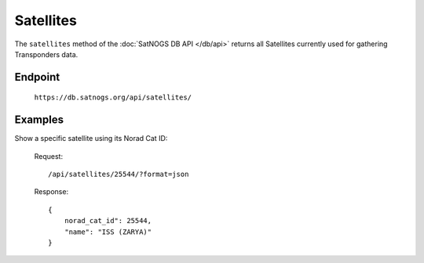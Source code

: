 Satellites
==========

The ``satellites`` method of the :doc:`SatNOGS DB API </db/api>` returns all Satellites currently used for gathering Transponders data.

Endpoint
--------

     ``https://db.satnogs.org/api/satellites/``

Examples
--------

Show a specific satellite using its Norad Cat ID:

    Request::

        /api/satellites/25544/?format=json

    Response::

        {
            norad_cat_id": 25544,
            "name": "ISS (ZARYA)"
        }
